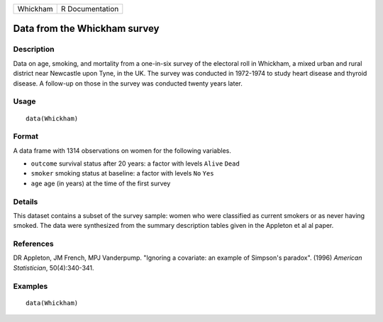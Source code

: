 +----------+-----------------+
| Whickham | R Documentation |
+----------+-----------------+

Data from the Whickham survey
-----------------------------

Description
~~~~~~~~~~~

Data on age, smoking, and mortality from a one-in-six survey of the
electoral roll in Whickham, a mixed urban and rural district near
Newcastle upon Tyne, in the UK. The survey was conducted in 1972-1974 to
study heart disease and thyroid disease. A follow-up on those in the
survey was conducted twenty years later.

Usage
~~~~~

::

    data(Whickham)

Format
~~~~~~

A data frame with 1314 observations on women for the following
variables.

-  ``outcome`` survival status after 20 years: a factor with levels
   ``Alive`` ``Dead``

-  ``smoker`` smoking status at baseline: a factor with levels ``No``
   ``Yes``

-  ``age`` age (in years) at the time of the first survey

Details
~~~~~~~

This dataset contains a subset of the survey sample: women who were
classified as current smokers or as never having smoked. The data were
synthesized from the summary description tables given in the Appleton et
al al paper.

References
~~~~~~~~~~

DR Appleton, JM French, MPJ Vanderpump. "Ignoring a covariate: an
example of Simpson's paradox". (1996) *American Statistician*,
50(4):340-341.

Examples
~~~~~~~~

::

    data(Whickham)

